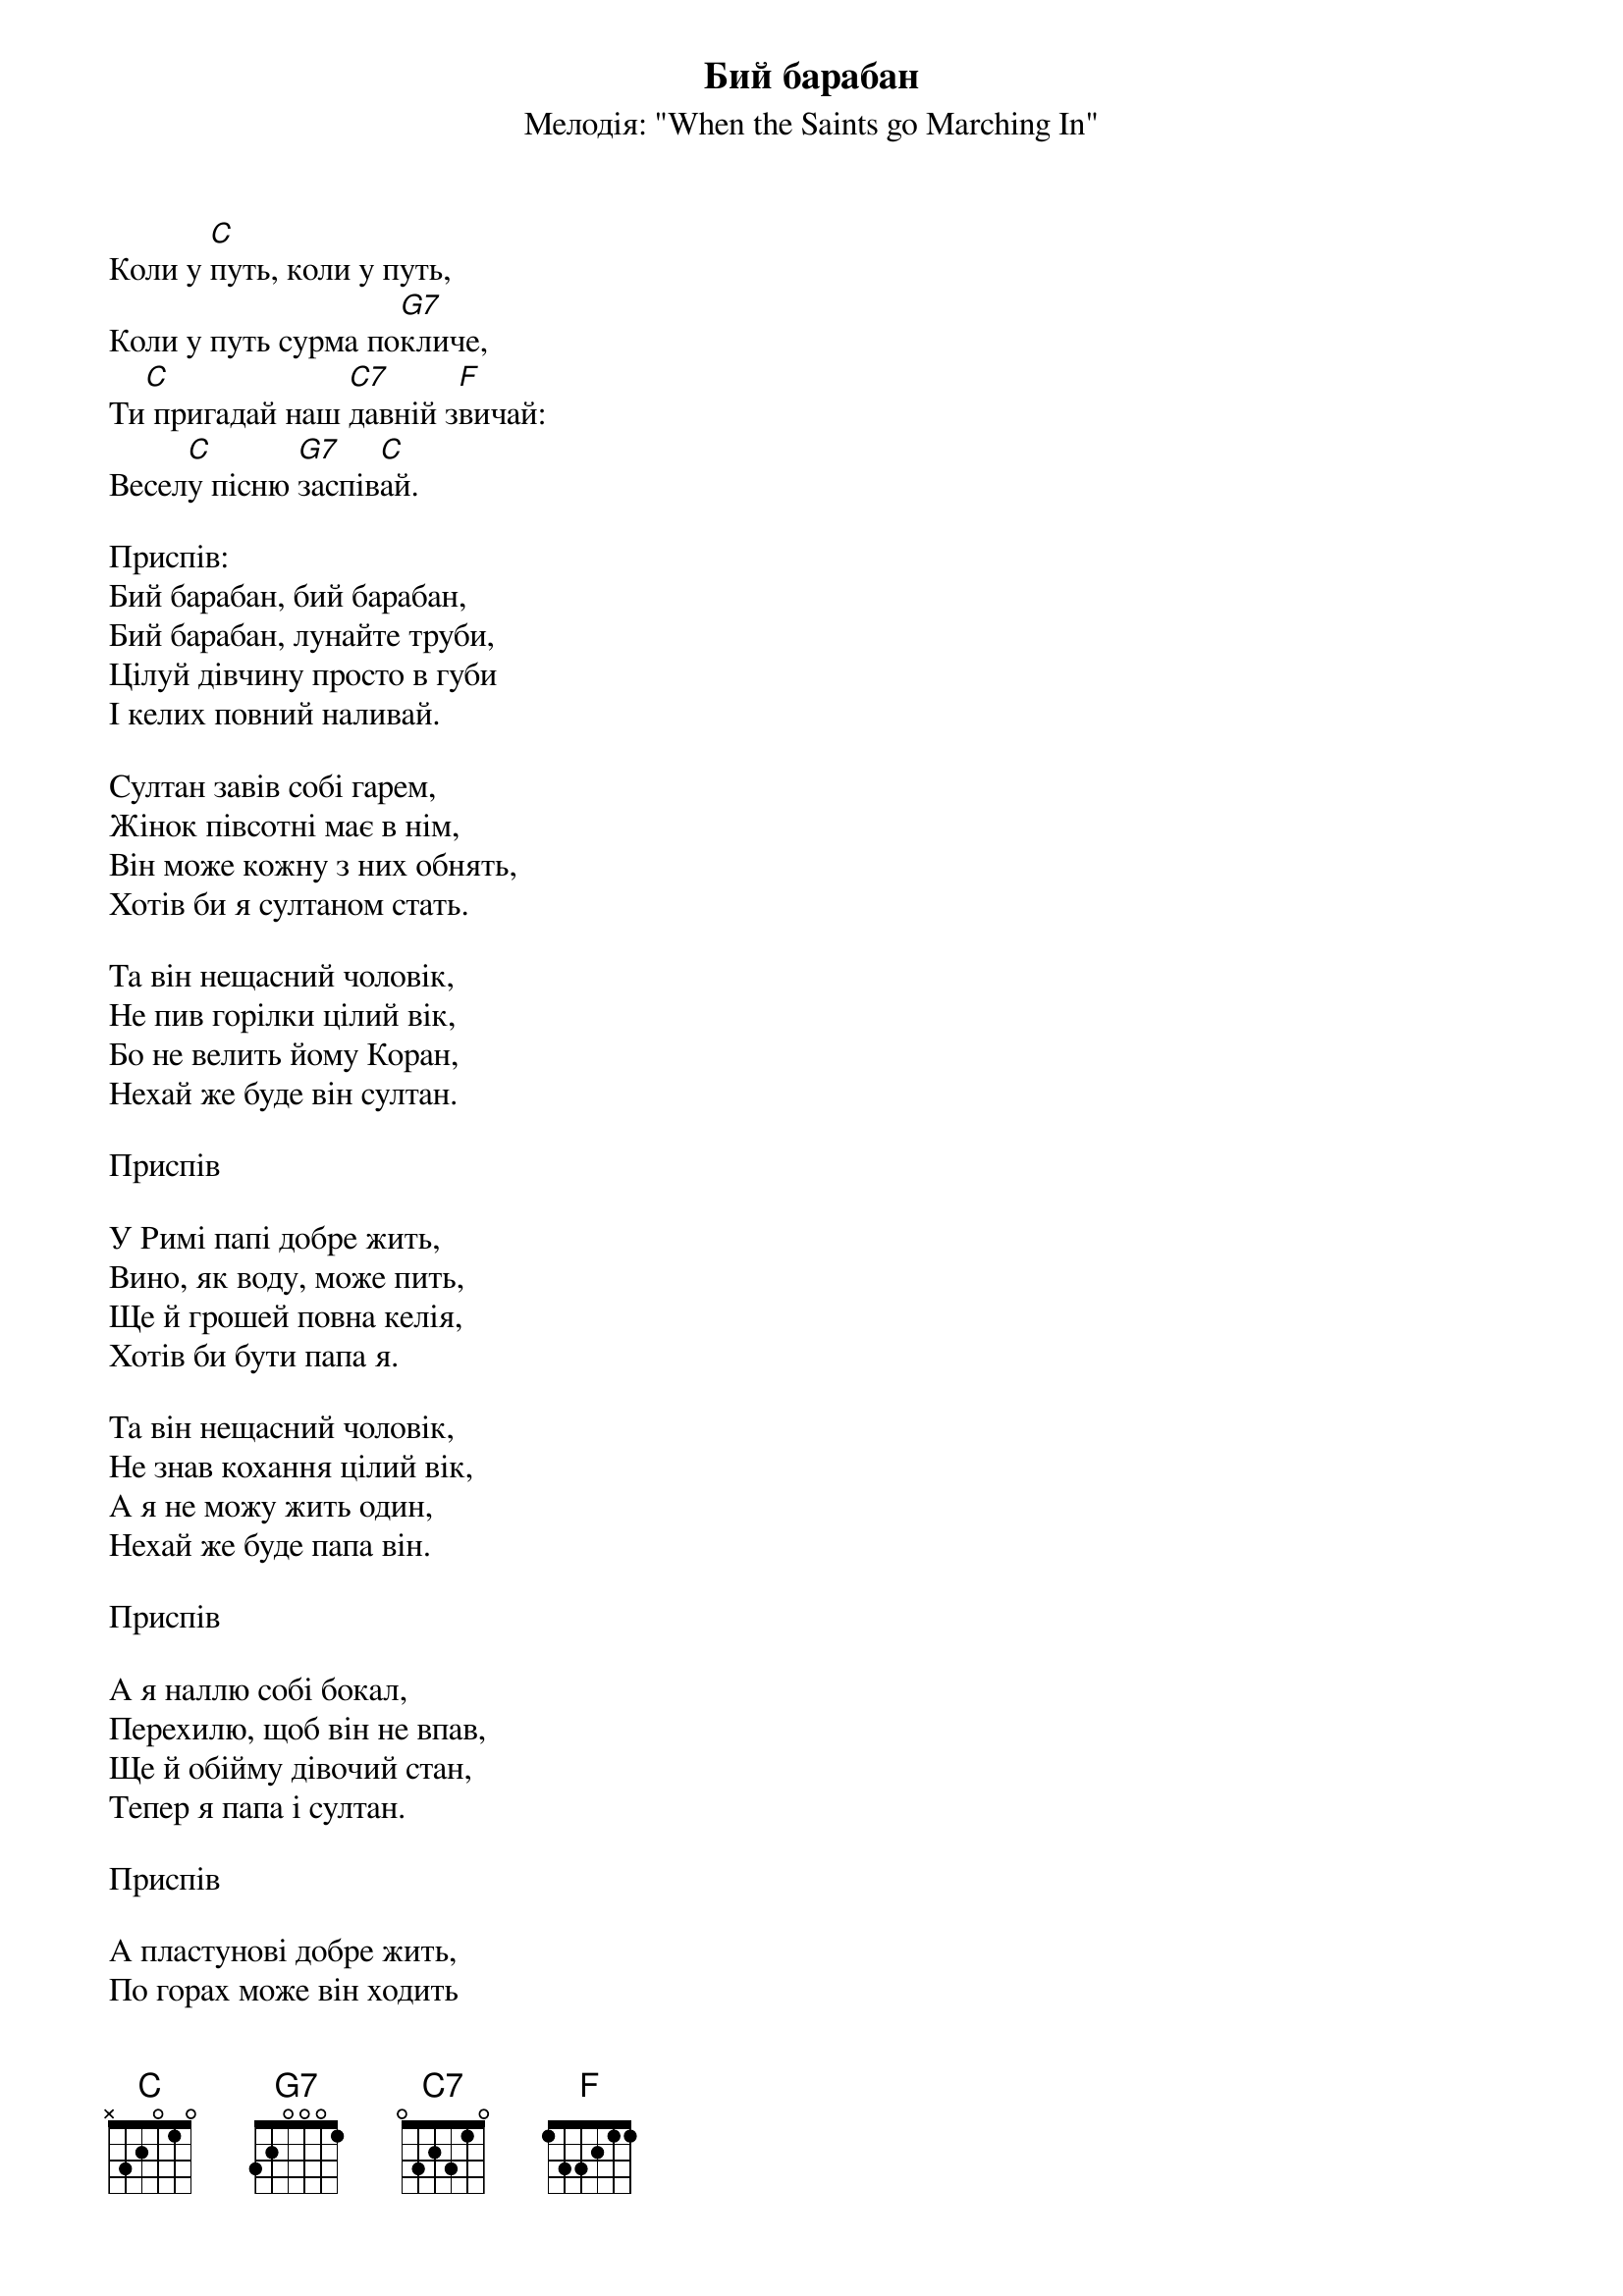 {title: Бий барабан}
{meta: alt_title Коли у путь}
{subtitle: Мелодія: "When the Saints go Marching In"}

Коли у [C]путь, коли у путь,
Коли у путь сурма по[G7]кличе,
Ти[C] пригадай наш [C7]давній з[F]вичай:
Весел[C]у пісню [G7]заспів[C]ай.
 
<bold>Приспів:</bold>
Бий барабан, бий барабан,
Бий барабан, лунайте труби,
Цілуй дівчину просто в губи
І келих повний наливай.
 
Султан завів собі гарем,
Жінок півсотні має в нім,
Він може кожну з них обнять,
Хотів би я султаном стать.
 
Та він нещасний чоловік,
Не пив горілки цілий вік,
Бо не велить йому Коран,
Нехай же буде він султан.
 
<bold>Приспів</bold>
 
У Римі папі добре жить,
Вино, як воду, може пить,
Ще й грошей повна келія,
Хотів би бути папа я.
 
Та він нещасний чоловік,
Не знав кохання цілий вік,
А я не можу жить один,
Нехай же буде папа він.
 
<bold>Приспів</bold>
 
А я наллю собі бокал,
Перехилю, щоб він не впав,
Ще й обійму дівочий стан,
Тепер я папа і султан.
 
<bold>Приспів</bold>
 
А пластунові добре жить,
По горах може він ходить
І все несе він свій ярмак,
І веселіє просто так.
 
Дзвін казанка, дзвін казанка,
Дзвін казанка, сумне зітхання,
Скінчилось весняне кохання
І ми рушаєм всі в перед...!
 
<bold>Приспів</bold>